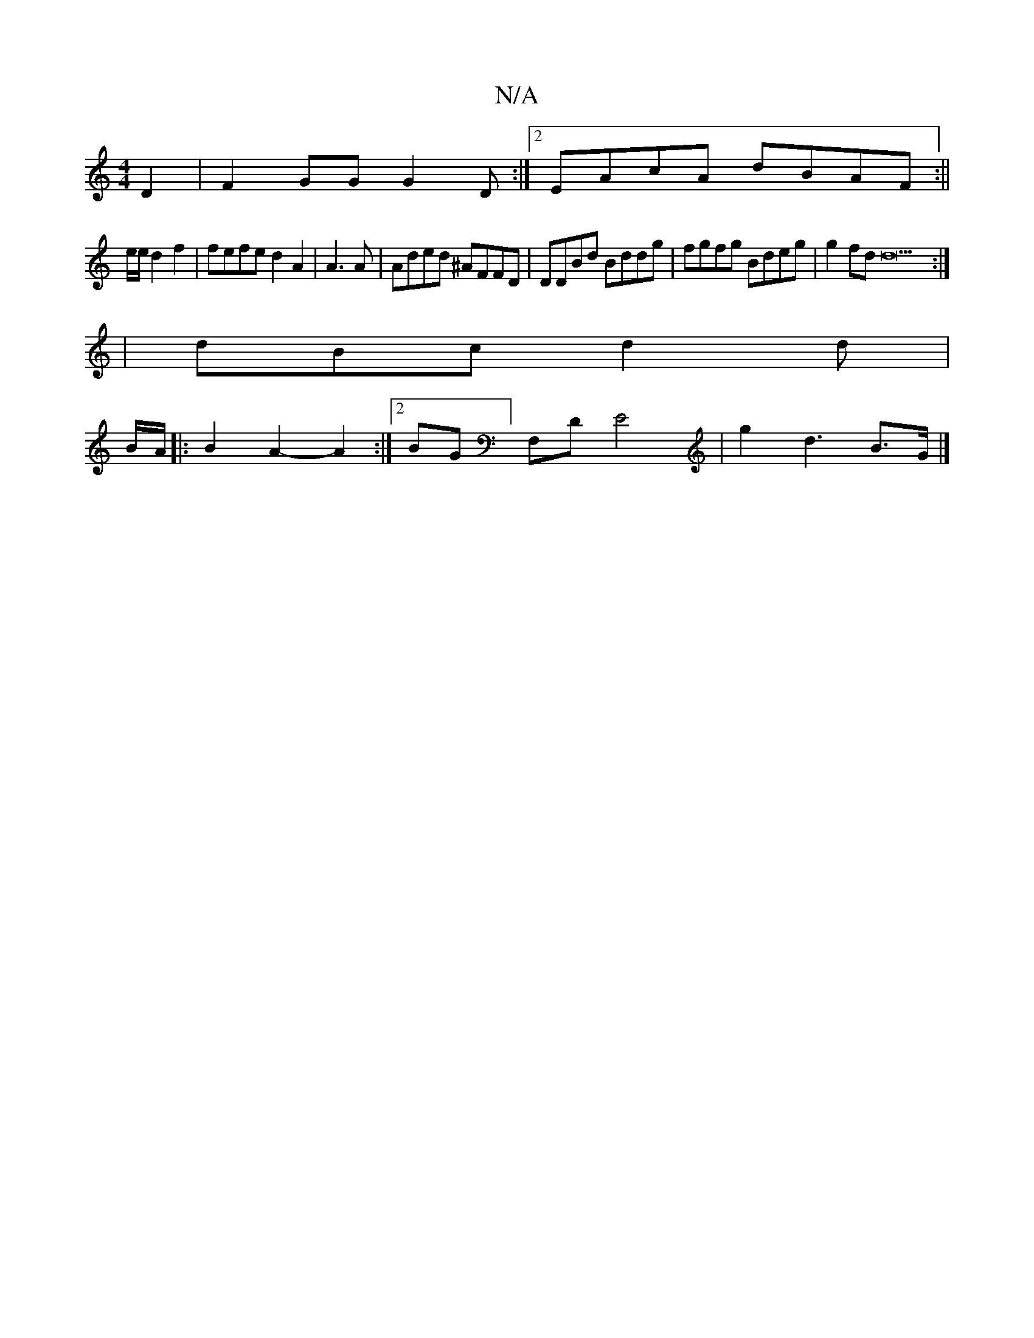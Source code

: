 X:1
T:N/A
M:4/4
R:N/A
K:Cmajor
 D2 | F2 GG G2D :|2 EAcA dBAF :||
e/e/2 d2 f2 | fefe d2 A2 | A3 A|Aded ^AFFD|DDBd Bddg|fgfg Bdeg|g2 fd d22:|
| dBc d2 d |
B/A/|: B2 A2- A2 :|[2 BG]F,D E4|g2 d3 B>G|]

d3 e a/2 d>f |
f4 B2 |
A2 A2 =B2 
